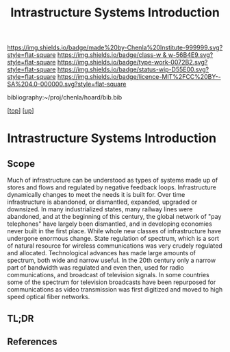 #   -*- mode: org; fill-column: 60 -*-

#+TITLE: Intrastructure Systems Introduction 
#+STARTUP: showall
#+TOC: headlines 4
#+PROPERTY: filename

[[https://img.shields.io/badge/made%20by-Chenla%20Institute-999999.svg?style=flat-square]] 
[[https://img.shields.io/badge/class-w & w-56B4E9.svg?style=flat-square]]
[[https://img.shields.io/badge/type-work-0072B2.svg?style=flat-square]]
[[https://img.shields.io/badge/status-wip-D55E00.svg?style=flat-square]]
[[https://img.shields.io/badge/licence-MIT%2FCC%20BY--SA%204.0-000000.svg?style=flat-square]]

bibliography:~/proj/chenla/hoard/bib.bib

[[[../../index.org][top]]] [[[../index.org][up]]]

* Intrastructure Systems Introduction
:PROPERTIES:
:CUSTOM_ID:
:Name:     /home/deerpig/proj/chenla/warp/11/63/intro.org
:Created:  2018-05-08T18:45@Prek Leap (11.642600N-104.919210W)
:ID:       dad0c0e0-a90d-4cce-a7c0-7f0f7a7bdc24
:VER:      579051981.535199988
:GEO:      48P-491193-1287029-15
:BXID:     proj:FSO5-8330
:Class:    primer
:Type:     work
:Status:   wip
:Licence:  MIT/CC BY-SA 4.0
:END:

** Scope
Much of infrastructure can be understood as types of systems made up
of stores and flows and regulated by negative feedback loops.
Infrastructure dynamically changes to meet the needs it is built for.
Over time infrastructure is abandoned, or dismantled, expanded,
upgraded or downsized. In many industrialized states, many railway
lines were abandoned, and at the beginning of this century, the global
network of "pay telephones" have largely been dismantled, and in
developing economies never built in the first place.  While whole new
classes of infrastructure have undergone enormous change.  State
regulation of spectrum, which is a sort of natural resource for
wireless communications was very crudely regulated and allocated.
Technological advances has made large amounts of spectrum, both wide
and narrow useful.  In the 20th century only a narrow part of
bandwidth was regulated and even then, used for radio communications,
and broadcast of television signals.  In some countries some of the
spectrum for television broadcasts have been repurposed for
communications as video transmission was first digitized and moved to
high speed optical fiber networks.

** TL;DR
** References


